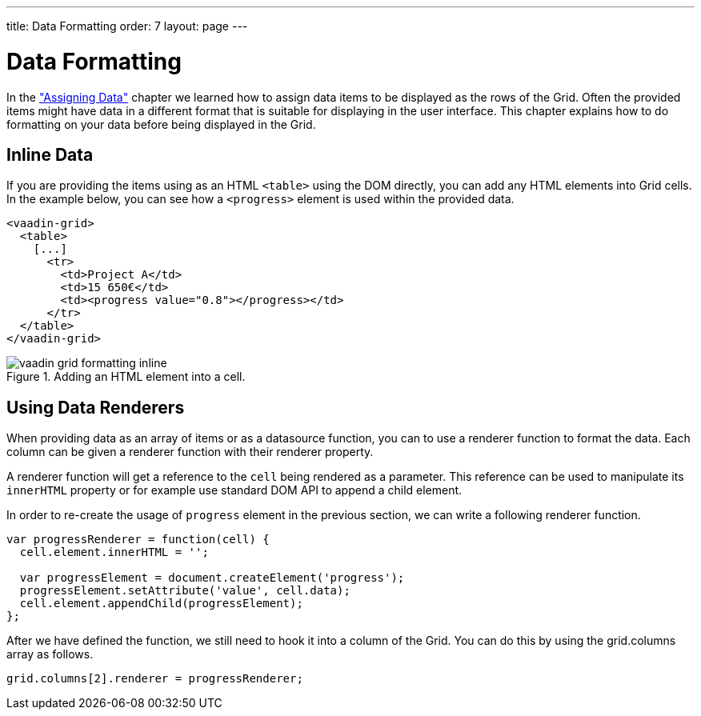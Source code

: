---
title: Data Formatting
order: 7
layout: page
---

[[vaadin-grid.formatting]]
= Data Formatting

In the <<vaadin-grid-assigning-data#vaadin-grid.data, "Assigning Data">> chapter we learned how to assign data items to be displayed as the rows of the Grid.
Often the provided items might have data in a different format that is suitable for displaying in the user interface.
This chapter explains how to do formatting on your data before being displayed in the Grid.

[[vaadin-grid.formatting.inline]]
== Inline Data

If you are providing the items using as an HTML `<table>` using the DOM directly, you can add any HTML elements into Grid cells.
In the example below, you can see how a `<progress>` element is used within the provided data.

[source,html]
----
<vaadin-grid>
  <table>
    [...]
      <tr>
        <td>Project A</td>
        <td>15 650€</td>
        <td><progress value="0.8"></progress></td>
      </tr>
  </table>
</vaadin-grid>
----

[[figure.vaadin-grid.formatting.inline]]
.Adding an HTML element into a cell.
image::img/vaadin-grid-formatting-inline.png[]

[[vaadin-grid.formatting.renderers]]
== Using Data Renderers

When providing data as an array of items or as a datasource function, you can to use a renderer function to format the data.
Each column can be given a renderer function with their [propertyname]#renderer# property.

A renderer function will get a reference to the `cell` being rendered as a parameter.
This reference can be used to manipulate its `innerHTML` property or for example use standard DOM API to append a child element.

In order to re-create the usage of `progress` element in the previous section, we can write a following renderer function.

[source,javascript]
----
var progressRenderer = function(cell) {
  cell.element.innerHTML = '';

  var progressElement = document.createElement('progress');
  progressElement.setAttribute('value', cell.data);
  cell.element.appendChild(progressElement);
};
----

After we have defined the function, we still need to hook it into a column of the Grid.
You can do this by using the [propertyname]#grid.columns# array as follows.


[source,javascript]
----
grid.columns[2].renderer = progressRenderer;
----
